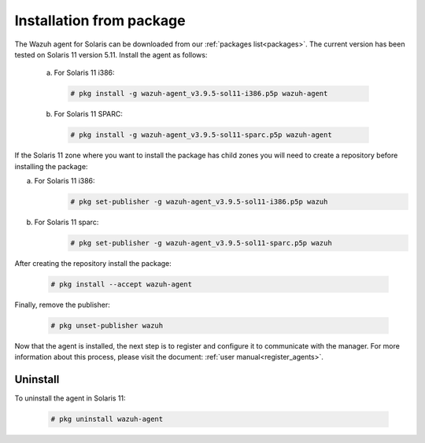 .. Copyright (C) 2019 Wazuh, Inc.

.. _wazuh_agent_package_solaris11:

Installation from package
==========================

The Wazuh agent for Solaris can be downloaded from our :ref:`packages list<packages>`. The current version has been tested on Solaris 11 version 5.11. Install the agent as follows:

  a) For Solaris 11 i386:

    .. code-block:: console

      # pkg install -g wazuh-agent_v3.9.5-sol11-i386.p5p wazuh-agent

  b) For Solaris 11 SPARC:

    .. code-block:: console

      # pkg install -g wazuh-agent_v3.9.5-sol11-sparc.p5p wazuh-agent

If the Solaris 11 zone where you want to install the package has child zones you will need to create a repository before installing the package:

a) For Solaris 11 i386:
    .. code-block:: console

        # pkg set-publisher -g wazuh-agent_v3.9.5-sol11-i386.p5p wazuh
b) For Solaris 11 sparc:
    .. code-block:: console

        # pkg set-publisher -g wazuh-agent_v3.9.5-sol11-sparc.p5p wazuh

After creating the repository install the package:

    .. code-block:: console

        # pkg install --accept wazuh-agent

Finally, remove the publisher:

    .. code-block:: console

        # pkg unset-publisher wazuh

Now that the agent is installed, the next step is to register and configure it to communicate with the manager. For more information about this process, please visit the document: :ref:`user manual<register_agents>`.

Uninstall
---------

To uninstall the agent in Solaris 11:

    .. code-block:: console

      # pkg uninstall wazuh-agent